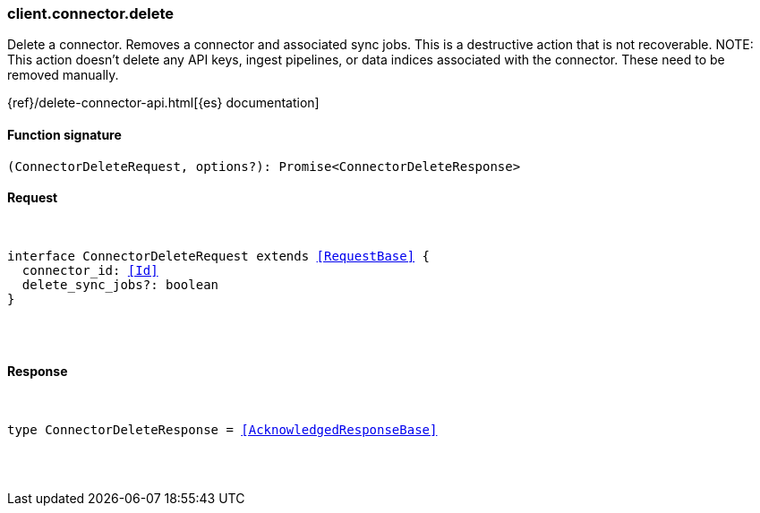 [[reference-connector-delete]]

////////
===========================================================================================================================
||                                                                                                                       ||
||                                                                                                                       ||
||                                                                                                                       ||
||        ██████╗ ███████╗ █████╗ ██████╗ ███╗   ███╗███████╗                                                            ||
||        ██╔══██╗██╔════╝██╔══██╗██╔══██╗████╗ ████║██╔════╝                                                            ||
||        ██████╔╝█████╗  ███████║██║  ██║██╔████╔██║█████╗                                                              ||
||        ██╔══██╗██╔══╝  ██╔══██║██║  ██║██║╚██╔╝██║██╔══╝                                                              ||
||        ██║  ██║███████╗██║  ██║██████╔╝██║ ╚═╝ ██║███████╗                                                            ||
||        ╚═╝  ╚═╝╚══════╝╚═╝  ╚═╝╚═════╝ ╚═╝     ╚═╝╚══════╝                                                            ||
||                                                                                                                       ||
||                                                                                                                       ||
||    This file is autogenerated, DO NOT send pull requests that changes this file directly.                             ||
||    You should update the script that does the generation, which can be found in:                                      ||
||    https://github.com/elastic/elastic-client-generator-js                                                             ||
||                                                                                                                       ||
||    You can run the script with the following command:                                                                 ||
||       npm run elasticsearch -- --version <version>                                                                    ||
||                                                                                                                       ||
||                                                                                                                       ||
||                                                                                                                       ||
===========================================================================================================================
////////

[discrete]
[[client.connector.delete]]
=== client.connector.delete

Delete a connector. Removes a connector and associated sync jobs. This is a destructive action that is not recoverable. NOTE: This action doesn’t delete any API keys, ingest pipelines, or data indices associated with the connector. These need to be removed manually.

{ref}/delete-connector-api.html[{es} documentation]

[discrete]
==== Function signature

[source,ts]
----
(ConnectorDeleteRequest, options?): Promise<ConnectorDeleteResponse>
----

[discrete]
==== Request

[pass]
++++
<pre>
++++
interface ConnectorDeleteRequest extends <<RequestBase>> {
  connector_id: <<Id>>
  delete_sync_jobs?: boolean
}

[pass]
++++
</pre>
++++
[discrete]
==== Response

[pass]
++++
<pre>
++++
type ConnectorDeleteResponse = <<AcknowledgedResponseBase>>

[pass]
++++
</pre>
++++
